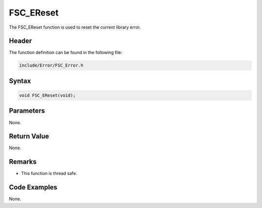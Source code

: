FSC_EReset
==========
The FSC_EReset function is used to reset the current library error.

Header
------
The function definition can be found in the following file:

.. code-block:: c

    include/Error/FSC_Error.h


Syntax
------
.. code-block:: c

    void FSC_EReset(void);


Parameters
----------
None.

Return Value
------------
None.

Remarks
-------
* This function is thread safe.

Code Examples
-------------
None.